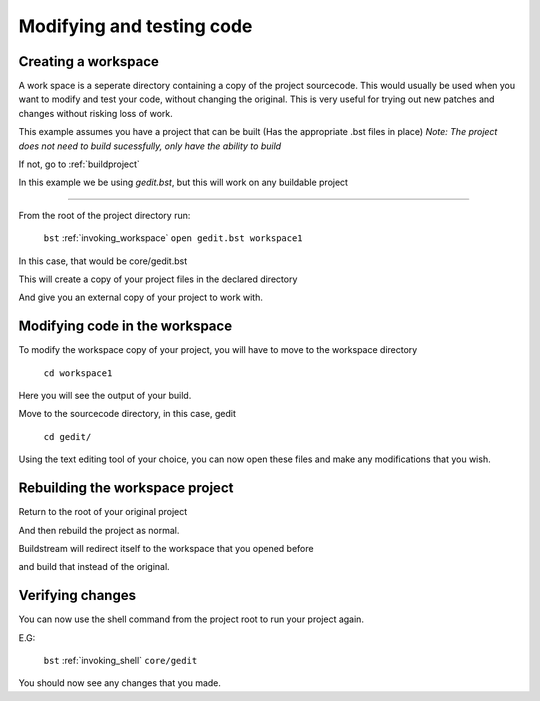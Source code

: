 .. _modifyingandtesting:

Modifying and testing code
====

Creating a workspace
----

A work space is a seperate directory containing a copy of the project sourcecode.
This would usually be used when you want to modify and test your code, without changing the original.
This is very useful for trying out new patches and changes without risking loss of work.

This example assumes you have a project that can be built (Has the appropriate .bst files in place)
`Note: The project does not need to build sucessfully, only have the ability to build` 

If not, go to :ref:`buildproject`

In this example we be using `gedit.bst`, but this will work on any buildable project

----

From the root of the project directory run:

    ``bst`` :ref:`invoking_workspace` ``open gedit.bst workspace1``

In this case, that would be core/gedit.bst

This will create a copy of your project files in the declared directory

And give you an external copy of your project to work with.


Modifying code in the workspace
----

To modify the workspace copy of your project, you will have to move to the workspace directory

    ``cd workspace1``

Here you will see the output of your build.

Move to the sourcecode directory, in this case, gedit

    ``cd gedit/``

Using the text editing tool of your choice, you can now open these files and make any modifications that you wish.


Rebuilding the workspace project
----

Return to the root of your original project

And then rebuild the project as normal.

Buildstream will redirect itself to the workspace that you opened before

and build that instead of the original.


Verifying changes
----

You can now use the shell command from the project root to run your project again.

E.G:

    ``bst`` :ref:`invoking_shell` ``core/gedit``

You should now see any changes that you made.

